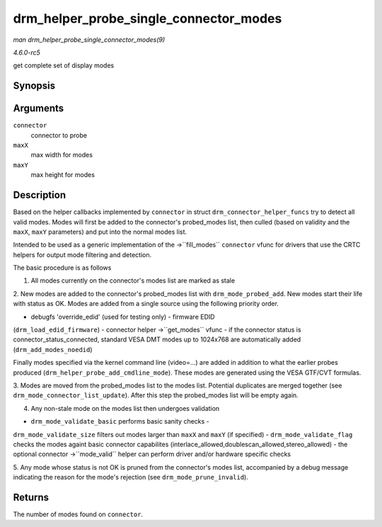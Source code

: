 .. -*- coding: utf-8; mode: rst -*-

.. _API-drm-helper-probe-single-connector-modes:

=======================================
drm_helper_probe_single_connector_modes
=======================================

*man drm_helper_probe_single_connector_modes(9)*

*4.6.0-rc5*

get complete set of display modes


Synopsis
========

.. c:function:: int drm_helper_probe_single_connector_modes( struct drm_connector * connector, uint32_t maxX, uint32_t maxY )

Arguments
=========

``connector``
    connector to probe

``maxX``
    max width for modes

``maxY``
    max height for modes


Description
===========

Based on the helper callbacks implemented by ``connector`` in struct
``drm_connector_helper_funcs`` try to detect all valid modes. Modes will
first be added to the connector's probed_modes list, then culled (based
on validity and the ``maxX``, ``maxY`` parameters) and put into the
normal modes list.

Intended to be used as a generic implementation of the ->``fill_modes``
``connector`` vfunc for drivers that use the CRTC helpers for output
mode filtering and detection.

The basic procedure is as follows

1. All modes currently on the connector's modes list are marked as stale

2. New modes are added to the connector's probed_modes list with
``drm_mode_probed_add``. New modes start their life with status as OK.
Modes are added from a single source using the following priority order.

- debugfs 'override_edid' (used for testing only) - firmware EDID
(``drm_load_edid_firmware``) - connector helper ->``get_modes`` vfunc -
if the connector status is connector_status_connected, standard VESA
DMT modes up to 1024x768 are automatically added
(``drm_add_modes_noedid``)

Finally modes specified via the kernel command line (video=...) are
added in addition to what the earlier probes produced
(``drm_helper_probe_add_cmdline_mode``). These modes are generated using
the VESA GTF/CVT formulas.

3. Modes are moved from the probed_modes list to the modes list.
Potential duplicates are merged together (see
``drm_mode_connector_list_update``). After this step the probed_modes
list will be empty again.

4. Any non-stale mode on the modes list then undergoes validation

- ``drm_mode_validate_basic`` performs basic sanity checks -
``drm_mode_validate_size`` filters out modes larger than ``maxX`` and
``maxY`` (if specified) - ``drm_mode_validate_flag`` checks the modes
againt basic connector capabilites
(interlace_allowed,doublescan_allowed,stereo_allowed) - the optional
connector ->``mode_valid`` helper can perform driver and/or hardware
specific checks

5. Any mode whose status is not OK is pruned from the connector's modes
list, accompanied by a debug message indicating the reason for the
mode's rejection (see ``drm_mode_prune_invalid``).


Returns
=======

The number of modes found on ``connector``.


.. ------------------------------------------------------------------------------
.. This file was automatically converted from DocBook-XML with the dbxml
.. library (https://github.com/return42/sphkerneldoc). The origin XML comes
.. from the linux kernel, refer to:
..
.. * https://github.com/torvalds/linux/tree/master/Documentation/DocBook
.. ------------------------------------------------------------------------------
